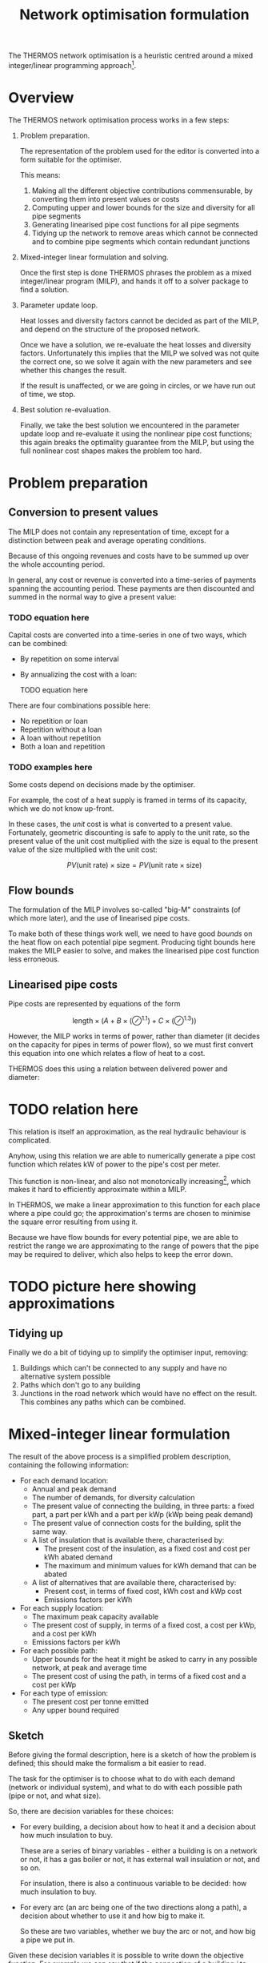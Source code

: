 #+TITLE: Network optimisation formulation
#+LATEX_HEADER: \usepackage{wasysym}
The THERMOS network optimisation is a heuristic centred around a mixed integer/linear programming approach[fn:1].

* Overview

The THERMOS network optimisation process works in a few steps:

1. Problem preparation.

   The representation of the problem used for the editor is converted into a form suitable for the optimiser.
   
   This means:

   1. Making all the different objective contributions commensurable, by converting them into present values or costs
   2. Computing upper and lower bounds for the size and diversity for all pipe segments
   3. Generating linearised pipe cost functions for all pipe segments
   4. Tidying up the network to remove areas which cannot be connected and to combine pipe segments which contain redundant junctions

2. Mixed-integer linear formulation and solving.

   Once the first step is done THERMOS phrases the problem as a mixed integer/linear program (MILP), and hands it off to a solver package to find a solution.

3. Parameter update loop.

   Heat losses and diversity factors cannot be decided as part of the MILP, and depend on the structure of the proposed network.

   Once we have a solution, we re-evaluate the heat losses and diversity factors. 
   Unfortunately this implies that the MILP we solved was not quite the correct one, so we solve it again with the new parameters and see whether this changes the result.

   If the result is unaffected, or we are going in circles, or we have run out of time, we stop.

4. Best solution re-evaluation.

   Finally, we take the best solution we encountered in the parameter update loop and re-evaluate it using the nonlinear pipe cost functions; this again breaks the optimality guarantee from the MILP, but using the full nonlinear cost shapes makes the problem too hard.

* Problem preparation
** Conversion to present values
The MILP does not contain any representation of time, except for a distinction between peak and average operating conditions.

Because of this ongoing revenues and costs have to be summed up over the whole accounting period.

In general, any cost or revenue is converted into a time-series of payments spanning the accounting period. These payments are then discounted and summed in the normal way to give a present value:

*** TODO equation here

Capital costs are converted into a time-series in one of two ways, which can be combined:

- By repetition on some interval
- By annualizing the cost with a loan:

  TODO equation here

There are four combinations possible here:

- No repetition or loan
- Repetition without a loan
- A loan without repetition
- Both a loan and repetition
*** TODO examples here

Some costs depend on decisions made by the optimiser. 

For example, the cost of a heat supply is framed in terms of its capacity, which we do not know up-front.

In these cases, the /unit/ cost is what is converted to a present value. 
Fortunately, geometric discounting is safe to apply to the unit rate, so the present value of the unit cost multiplied with the size is equal to the present value of the size multiplied with the unit cost:

$$
PV(\text{unit rate}) \times \text{size} = PV(\text{unit rate} \times \text{size})
$$

** Flow bounds

The formulation of the MILP involves so-called "big-M" constraints (of which more later), and the use of linearised pipe costs. 

To make both of these things work well, we need to have good /bounds/ on the heat flow on each potential pipe segment. Producing tight bounds here makes the MILP easier to solve, and makes the linearised pipe cost function less erroneous.

** Linearised pipe costs

Pipe costs are represented by equations of the form

$$
\text{length} \times (A + B \times (\oslash ^ {1.1}) + C \times (\oslash ^ {1.3}))
$$

However, the MILP works in terms of power, rather than diameter (it decides on the capacity for pipes in terms of power flow), so we must first convert this equation into one which relates a flow of heat to a cost. 

THERMOS does this using a relation between delivered power and diameter:

* TODO relation here

This relation is itself an approximation, as the real hydraulic behaviour is complicated.

Anyhow, using this relation we are able to numerically generate a pipe cost function which relates kW of power to the pipe's cost per meter.

This function is non-linear, and also not monotonically increasing[fn:2], which makes it hard to efficiently approximate within a MILP. 

In THERMOS, we make a linear approximation to this function for each place where a pipe could go; the approximation's terms are chosen to minimise the square error resulting from using it. 

Because we have flow bounds for every potential pipe, we are able to restrict the range we are approximating to the range of powers that the pipe may be required to deliver, which also helps to keep the error down.

* TODO picture here showing approximations

** Tidying up

Finally we do a bit of tidying up to simplify the optimiser input, removing:

1. Buildings which can't be connected to any supply and have no alternative system possible
2. Paths which don't go to any building
3. Junctions in the road network which would have no effect on the result.
   This combines any paths which can be combined.

* Mixed-integer linear formulation

The result of the above process is a simplified problem description, containing the following information:

- For each demand location:
  - Annual and peak demand
  - The number of demands, for diversity calculation
  - The present value of connecting the building, in three parts: a fixed part, a part per kWh and a part per kWp (kWp being peak demand)
  - The present value of connection costs for the building, split the same way.
  - A list of insulation that is available there, characterised by:
    - The present cost of the insulation, as a fixed cost and cost per kWh abated demand
    - The maximum and minimum values for kWh demand that can be abated
  - A list of alternatives that are available there, characterised by:
    - Present cost, in terms of fixed cost, kWh cost and kWp cost
    - Emissions factors per kWh
- For each supply location:
  - The maximum peak capacity available
  - The present cost of supply, in terms of a fixed cost, a cost per kWp, and a cost per kWh
  - Emissions factors per kWh
- For each possible path:
  - Upper bounds for the heat it might be asked to carry in any possible network, at peak and average time
  - The present cost of using the path, in terms of a fixed cost and a cost per kWp
- For each type of emission:
  - The present cost per tonne emitted
  - Any upper bound required

** Sketch

Before giving the formal description, here is a sketch of how the problem is defined; this should make the formalism a bit easier to read.

The task for the optimiser is to choose what to do with each demand (network or individual system), and what to do with each possible path (pipe or not, and what size).

So, there are decision variables for these choices:

- For every building, a decision about how to heat it and a decision about how much insulation to buy.

  These are a series of binary variables - either a building is on a network or not, it has a gas boiler or not, it has external wall insulation or not, and so on. 

  For insulation, there is also a continuous variable to be decided: how much insulation to buy.
- For every arc (an arc being one of the two directions along a path), a decision about whether to use it and how big to make it.

  So these are two variables, whether we buy the arc or not, and how big a pipe we put in.

Given these decision variables it is possible to write down the objective function. 
For example we can say that if the connection of a building $i$ to network is given by the variable $DVIN_{i}$, then the objective function includes terms like $DVIN_{i} \times \text{pv of connecting }i$.

Similarly for pipes we might say that $AIN_{i,j}$ is 1 if a pipe from $i$ to $j$ is included and 0 otherwise, and $CAPACITY_{i,j}$ is the size of the pipe needed in kWp. Then the cost of the pipe to the objective is $AIN_{i,j} \times \text{fixed cost} + CAPACITY_{i,j} \times \text{variable cost}$.

To prevent the optimiser producing a silly result we also need a system of constraints that describe what a legal solution looks like. 

The detail of these is given below, but it mostly expresses a few simple rules:

- At every point in the network, the flow of heat has to balance, so that if heat flows out into a building or junction it must be balanced by heat that flows in from a pipe or a supply location
- Along every arc in the network, the pipe capacity must be enough to carry the flow of heat along that arc
- At every demand location, there has to be a choice of exactly one type of heating used

** Formalism

First we should introduce some symbols for the mathematical formulation:

- The set of all vertices (junctions or end-points in a network), called $\mathit{VTX}$ and usually indexed by $i$, having subsets:
  - The set of demand vertices $\mathit{DVTX}$
  - The set of supply vertices $\mathit{SVTX}$,
- The set of all arcs (directed pipes in a network), called $\mathit{ARC}$, which is $\mathit{VTX} \times \mathit{VTX}$, usually indexed by $a$ or $(i, j)$
- The set of all edges, called $\mathit{EDGE}$, which is the undirected subset of $\mathit{ARC}$, often indexed by $e$.
- The set of all individual system types, called $\mathit{ALT}$, usually indexed by $t$
- The set of insulation types, called $\mathit{INS}$, usually indexed by $t$
- Two types of 'time', usually indexed by $t$. 

  The two times are t_{peak} and t_{mean}, which reflect peak and average / annual operating conditions for the network.

In the code there are a few more sets, but they are implementation details best understood by reading the program. 
We don't explain them here, because it would make the design less clear.

Next we can consider the decision variables for the network part (we will cover individual systems and insulation a bit later):

- $\mathit{DVIN}_i$ is a binary variable (valued 0 or 1) which models which $i$ in $\mathit{DVTX}$ are on the heat network
- $\mathit{SVIN}_i$ is a binary variable which models which $i$ in $\mathit{SVTX}$ are providing heat to the network
- $\mathit{AIN}_{i,j}$ is a binary variable which models which arcs have a pipe on them
- $\mathit{FLOW}_{i,j,t}$ is is a nonnegative real value which models the flow of heat from $i$ to $j$ in time period $t$
- $\mathit{CAPACITY}_{i,j}$ is is a nonnegative real value which models the pipe size required (in kw) from $i$ to $j$ in any period, allowing for diversity (of which more later)
- $\mathit{SUPPLY}_{i,t}$ is a nonnegative real value which models the heat output from supply location $i$ in time $t$
- $\mathit{SUPPLYCAPACITY}_{i}$ is a nonnegative real value which models the plant capacity required at location $i$

These variables produce contributions to objective in a fairly direct way:

- Revenues :: Since $\mathit{DVIN}_i$ is 1 if a building is connected to the network, the revenue from a building is
              \[
              \sum_i \mathit{DVIN}_i \times (\text{present value of connecting})
              \]
              
              Ignoring insulation, the present value of connecting the building is a constant which we can work out outside the MILP. We will return to insulation later.
- Connection costs :: Similarly to revenues, we can state the connection cost as 
     \[
     \sum_i \mathit{DVIN}_i \times \text{present cost of connecting}
     \]
- Heat cost :: The cost of heat input into the network is 
               \[
               \sum_{i \in \mathit{SVTX}} \mathit{SUPPLY}_{i, t_{mean}} \times \text{present cost per kwh}
               \]
- Plant cost :: The cost of plant is 
                \[
                \sum_{i \in \mathit{SVTX}} \mathit{SVIN}_{i}_{} \times \text{present fixed cost of supply at $i$} + \mathit{SUPPLYCAPACITY}_i \times \text{present variable cost of supply at $i$}
                \]
- Pipe cost :: The cost of pipes is quite similar to the cost of supplies: 
               \[
               \sum_a \mathit{AIN}_a \times \text{fixed cost of $a$} + \mathit{CAPACITY}_a \times \text{variable cost of $a$}
               \]

However we must also bind the optimiser to produce a sensible answer using some constraints:

- Flow balances :: The flow balance rule is what makes the model build a network at all.
                   For every point $i$ at each "time" $t$ (which includes all supply points, demand points, and junctions between paths), we define the /unmet demand/ at $i$ in $t$ as the difference between all the heat leaving $i$ and all the heat flowing into $i$.

                   In formal terms, this the unmet demand at $i$ in time $t$ is

                   \[
                   u = (\mathit{demand} + \mathit{outflow} + \mathit{losses}_{}) - (\mathit{supply} + \mathit{inflow})
                   \]

                   where we use $\mathit{DVIN}$

                   \[
                   \mathit{demand} = \mathit{DVIN}_i \times \mathit{DEMAND}_{i, t} \text{, or zero if $i$ is not a demand location}
                   \]
                   
                   and
                   
                   \[
                   \mathit{supply} = \mathit{SUPPLY}_{i, t} \text{, or zero if $i$ is not a supply location}
                   \]

                   and

                   \[
                   \mathit{outflow} = \sum_{j\in N(i)}\mathit{FLOW}_{i,j,t}
                   \]

                   and

                   \[
                   \mathit{inflow} = \sum_{j\in N(i)}\mathit{FLOW}_{j,i,t}
                   \]
                   
                   and

                   \[
                   \mathit{losses} = \sum_{j\in N(i)}\mathit{AIN}_{j,i} \times \mathit{LOSS_{i,j}}
                   \]

                   Disregarding insulation and skipping over heat losses for now, we constrain $u_i = 0$  for every $i$.
                   
                   [[./formulation/example-flows.svg]]
                   #+CAPTION: A small problem, to illustrate the flow constraint. Vertex a is a supply location and d is a demand location. The red arrow shows the supply input to the network, the green arrow the demand output, and the grey arrows heat losses. The unmet demand should be zero at a, b, c, and d. Following this through, we can see that if heat is flowing out at d, for the flow to balance at d it must flow in from b or c. If it were flowing in from b, then for the flow to balance at /b/ it would have to flow in from a. This would imply that for the flow to balance at /a/, some heat would have to come in from the supply.

- Flow requires pipe :: Since $\mathit{AIN}$ is used to contribute pipe fixed costs to the objective, we don't want to allow $\mathit{AIN}_{i,j} = 0$ unless $\mathit{FLOW}_{i,j,t}$ = 0 as well.

     This is done using what's normally called a /big-M/ constraint, which looks like this:

     \[
     \forall t: \mathit{FLOW}_{i,j,t} \leq \mathit{AIN}_{i,j} \times M_{i,j,t}
     \]

     Here $M$ is the big-M in question - it is a number chosen to be a bit bigger than the largest value $\mathit{FLOW}_{i,j,t}$ would sensibly need to take. In this case it is the appropriate flow upper bound, whose computation is described above.

     The effect is to ensure that we cannot use the pipe unless we also pay for it!

- Capacity suffices :: The pipe cost consists of fixed and variable parts; $\mathit{AIN}$ turns the fixed part on and off, and $\mathit{CAPACITY}$ controls the variable part. Without being forced otherwise, the optimiser would set $\mathit{CAPACITY}$ to 0, so a bit like the previous constraint we need to make sure that if there is a flow, then there is capacity for that flow. 

     However, since the $\mathit{FLOW}$ variable reflects the sum of all demands 'down the pipe' without accounting for diversity, we need to introduce a /diversity factor/, whose mysterious origins will be described later. For now it is sufficient to know that it's a number less than or equal to 1, which makes the required pipe smaller if it is carrying many demands at peak.
     
     \[
     \forall t: \mathit{CAPACITY}_{i,j} \geq \mathit{DIVERSITY}_{i,j,t} \times \mathit{FLOW}_{i,j,t}
     \]

     and also (because capacity is about an /edge/, but flow is about an /arc/)

     \[
     \forall t: \mathit{CAPACITY}_{i,j} \geq \mathit{DIVERSITY}_{j,i,t} \times \mathit{FLOW}_{j,i,t}
     \]
     
- Flow one way :: To prevent the model putting a pipe on a path in both the forward and reverse directions we say:

                  \[
                  \mathit{AIN}_{i,j} + \mathit{AIN}_{j, i} \leq 1
                  \]

- Supply capacity suffices :: To ensure we purchase enough supply capacity we say

     \[
     \forall i, t : \mathit{SUPPLYCAPACITY}_i \geq \mathit{DIVERSITY}_{i,t} \times \mathit{SUPPPLY}_{i,t}
     \]

     Again, diversity is a parameter whose computation is described later; here it is enough to presume that we already know the diversity, even though its value does depend on what the supply has been connected to.
     
- Supply requires plant :: To ensure we pay the fixed cost for a supply, we say:

     \[
     \forall i, t : \mathit{SUPPLY}_{i,t} \leq \mathit{SVIN}_i \times M_{i, t}
     \]

     Where $M$ is another big-M constraint determined when computing the flow bounds; it is the maximum flow the supply could ever have to produce.

** Insulation

Each demand location may potentially have some amount of insulation installed.
For the purposes of formulating the MILP, insulation is characterised by a few bits of information:

- Fixed cost :: This is the present cost of doing any amount of the insulation
- Variable cost :: This is the present cost per kWh of insulation done
- Maximum kWh :: This is the maximum reduction in demand available

Then to represent the use of insulation we need to introduce two decision variables

- $\mathit{INSULATION}_{i, t}$, a binary variable to indicate whether insulation of type $t$ is being installed in demand $i$.
- $\mathit{INSULATIONKWH}_{i, t}$, a continuous variable indicating how much of insulation $t$ is installed at demand $i$.

These naturally produce an extra cost term for the objective:

\[
\sum_{i, t} \mathit{INSULATION}_{i,t} \times \text{fixed cost of $t$ at $i$} + \mathit{INSULATIONKWH}_{i, t} \times \text{cost/kwh of $t$ at $i$}
\]

As above, we also need a big-M constraint to ensure we pay the fixed cost:

\[
\forall i, t : \mathit{INSULATIONKWH}_{i,t} \leq \mathit{INSULATION}_{i,t} \times M
\]

Finally we need to make insulation affect the demand for heat. 
Earlier, we said that the unmet demand at each vertex had to be zero; when considering insulation we instead say:

\[
0 \leq u_i \leq \sum_t \mathit{INSULATIONKWH}_{i,t}
\]

You may wonder why this is not expressed with less slack, as

\[
u_i = \sum_t \mathit{INSULATIONKWH}_{i,t}
\]

This is because this couples with the flow balance constraint and has the effect that insulation can only be installed if the building is also on the network. This could be fixed by including non-network systems in the flow balance equation, but that creates another problem, that heat from individual systems should not be able to be put /into/ a heat network.

The slack here does create a possible odd outcome, where the model buys insulation but does not use it. For example, if insulation had a negative cost, installing it would create value, but not using it would preserve the associated revenue from selling heat. However, under normal combinations of parameters the optimiser will only want to buy insulation when it's going to use it, so this situation doesn't occur.

** Individual systems

Individual systems (called /alternatives/ in the code) are handled separately from the network model. The use of an individual system to heat a demand location is represented by a single binary decision variable $\mathit{ALTIN}_{i, t}$ (where $i \in \mathit{DVTX}$ and $t \in \mathit{ALT}$).

This variable is constrained so that $\mathit{ALTIN}_{i, t}$ can only be 1 for demand location / individual system pairs that the user has marked as legal in the inputs.

The only other constraint applied is then that

\[
  1 = \mathit{DVIN}_i + \sum_t \mathit{ALTIN}_{i,t}
\]

This constraint is relaxed for buildings that are not marked as required and have no allowed individual systems; this is arguably a quirk of the user interface, but it allows the user to express questions in which they are uninterested in considering the ins and outs of individual systems.

The cost of individual systems is mostly similar to the cost of heat network supply; however, costs related to the heating system's annual output need to reflect the effect of insulation. Since the quantity of insulation is itself a decision variable, we cannot multiply it by $\mathit{ALTIN}$ without making a quadratic program, so the demand reduction effect is achieved by adding some constraints and another variable:

We say that $\mathit{ALTAVOID}_{i,t}$ is the amount of alternative system $t$'s /output/ that we are going to /avoid/ using insulation at demand $i$. This has to be less than the amount of insulation installed there:

\[
\forall i, t:  \mathit{ALTAVOID}_{i, t} \leq \sum_{k \in \mathit{INS}} \mathit{INSULATIONKWH}_{i,k}
\]

and we also can't avoid demand in system $t$ unless we are actually using system $t$:

\[
\forall i, t:  \mathit{ALTAVOID}_{i, t} \leq \mathit{ALTIN}_{i,t} \times M
\]

Now we can phrase the cost of alternative systems as:

\[
\sum_{i, t} \mathit{ALTIN}_{i, t} \times \text{base present cost} - \mathit{ALTAVOID}_{i, t} \times \text{unit present cost} 
\]

where the base present cost reflects is the discounted sum of fixed capital cost, variable capital cost, and unit rate multiplied with the demand /before insulation/, which we know up-front.

Like the slack in the unmet demand constraint, this does allow a situation in which the model purchases insulation but chooses not to use its effect, but again this should be ruled out by sensible sensible parameters (i.e. nonnegative financial costs).

* Parameter updates

In the formalism above there are two sets of parameters -- constants, from the point of view of the MILP -- which we have referred to but not explained. 

These are $\mathit{LOSSES}$ and $\mathit{DIVERSITY}$, which represent for each edge in the problem the typical heat losses from a pipe on that edge and the diversity factor for that edge which let us use a smaller pipe than the sum of flows would imply.

As far as we know these values cannot be expressed within the optimisation problem without either making it very non-linear (perhaps quadratic) or adding a very large number of additional binary variables and complex constraints.

Instead of doing one of these, in THERMOS we try to iteratively approximate these values by:

1. Making an initial guess for each edge
2. Solving the resulting MILP
3. Using the solution to produce a better guess
4. Updating the MILP with these new guesses, and then going back to step 2.

We stop this process if the solution stops changing, or if we find that we are in a cycle (so guess X gives solution A which leads to guess Y, which gives solution B, which leads back to guess X again).

** Finding diversity factors

The diversity (or perhaps more properly coincidence) factor for a pipe in THERMOS is calculated using the rule:

\[
f(n) = 0.62 + 0.38/n
\]

So if the pipe is meeting $n$ demands whose peaks sum to $d$ the pipe capacity required is taken to be $f(n) \times d$.

Given a candidate solution, we work out a value of $n$ for each edge by traversing the proposed network from the supply location and counting up how many demands can reached through each edge.

*** Preventing invalid configurations

The diversity factor rule is slightly too simple, as it allows an incoherent outcome: consider a Y-shaped junction in a network, with the forks of the Y each feeding a single demand, and the stem being the pipe to/from the supply.

If one of the two demands is much larger than the other, then the diversified capacity for the combined pipe will be /less/ than the peak capacity for the larger demand's pipe. This is an invalid result - a larger capacity pipe cannot usefully input into a smaller capacity one.

To prevent this happening, we also determine for each pipe the maximum peak demand of any of the buildings reachable through it. If the simple diversity rule above would result in a capacity below this maximum, then the pipe is sized for the maximum instead.

[[./img/formulation/bad-diversity.svg]]
#+CAPTION: In this illustration, the diversified capacities for A and B are 100 and 5 kW respectively. Using the diversity rule naively, C would have a capacity of $105 \times f(2) = 85$, which is not sensible. To avoid this we say C has a capacity of 100 also.

*** Initial diversity factors

Since the choice of diversity factor depends on having a solution, we must choose some initial diversity values to parameterise the MILP before we have found any solution. We start with the most /optimistic/ diversity value, which is the maximum that could happen in any solution; this is to help the optimiser avoid ruling out the use of a pipe which would be a good choice when allowing for diversity.

** Finding heat losses

Like diversity, heat losses cannot be calculated within the optimisation and so are computed afterwards. The heat loss for each pipe is determined from the pipe's required capacity, indirectly from a model fitted between pipe diameter and heat loss rate.

*** Initial heat losses

The heat losses for each pipe are initialized to the lowest values implied by the lower bound on the power the pipe might deliver if it were used in the network. This is the most optimistic assumption.

* Solution re-evaluation

Once the iteration described earlier is finished, we take the best solution seen so far, fix its parameters to reflect proper diversity and heat loss values, and then re-solve it with all the binary decision variables constrained so that the solution does not change. This solution is the solution used as the result.

This could be improved slightly by doing this to every solution considered, and taking the best under those circumstances.

* TODO Choices of objective

The application user interface displays two choices of objective, /network NPV/ and /whole-system NPV/.

These two objectives are implemented in the same way as far as the optimisation is concerned, and changing the objective merely changes how the cost parameters for the optimisation are determined.

* Footnotes
[fn:1] See https://en.wikipedia.org/wiki/Linear_programming#Integer_unknowns
[fn:2] Monotonically increasing (where an increase is worse) nonlinear functions generally have efficient linear approximations, because a linear program given a piecewise linear approximation will 'use up' the lower (and hence better) pieces before it uses up the worse ones.

Decreasing functions can only be piecewise approximated using more complicated gadgets, because some constraints and extra integer variables are needed to prevent the solution taking 'economies of scale' from the curve when it hasn't gone to the scale needed.
